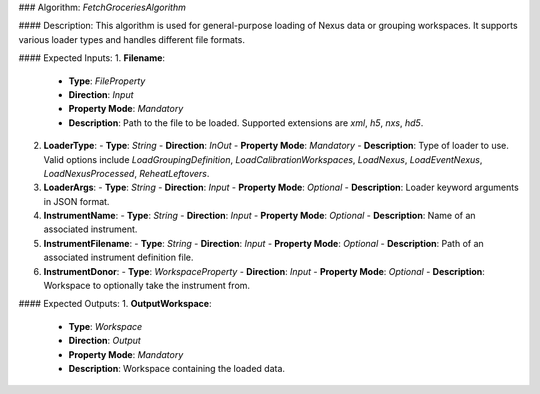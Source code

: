 ### Algorithm: `FetchGroceriesAlgorithm`

#### Description:
This algorithm is used for general-purpose loading of Nexus data or grouping workspaces.
It supports various loader types and handles different file formats.

#### Expected Inputs:
1. **Filename**:
   - **Type**: `FileProperty`
   - **Direction**: `Input`
   - **Property Mode**: `Mandatory`
   - **Description**: Path to the file to be loaded. Supported extensions are `xml`, `h5`, `nxs`, `hd5`.

2. **LoaderType**:
   - **Type**: `String`
   - **Direction**: `InOut`
   - **Property Mode**: `Mandatory`
   - **Description**: Type of loader to use. Valid options include `LoadGroupingDefinition`, `LoadCalibrationWorkspaces`, `LoadNexus`, `LoadEventNexus`, `LoadNexusProcessed`, `ReheatLeftovers`.

3. **LoaderArgs**:
   - **Type**: `String`
   - **Direction**: `Input`
   - **Property Mode**: `Optional`
   - **Description**: Loader keyword arguments in JSON format.

4. **InstrumentName**:
   - **Type**: `String`
   - **Direction**: `Input`
   - **Property Mode**: `Optional`
   - **Description**: Name of an associated instrument.

5. **InstrumentFilename**:
   - **Type**: `String`
   - **Direction**: `Input`
   - **Property Mode**: `Optional`
   - **Description**: Path of an associated instrument definition file.

6. **InstrumentDonor**:
   - **Type**: `WorkspaceProperty`
   - **Direction**: `Input`
   - **Property Mode**: `Optional`
   - **Description**: Workspace to optionally take the instrument from.

#### Expected Outputs:
1. **OutputWorkspace**:
   - **Type**: `Workspace`
   - **Direction**: `Output`
   - **Property Mode**: `Mandatory`
   - **Description**: Workspace containing the loaded data.
